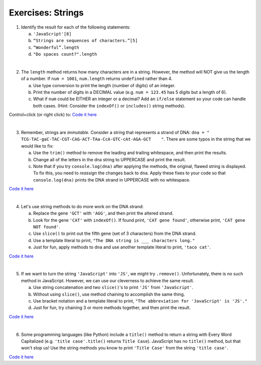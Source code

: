 Exercises: Strings
------------------

1. Identify the result for each of the following statements:

   a. ``'JavaScript'[8]``
   b. ``“Strings are sequences of characters.”[5]``
   c. ``“Wonderful”.length``
   d. ``"Do spaces count?".length``

|

2. The ``length`` method returns how many characters are in a string. However,
   the method will NOT give us the length of a number. If ``num = 1001``,
   ``num.length`` returns ``undefined`` rather than 4.

   a. Use type conversion to print the length (number of digits) of an integer.
   b. Print the number of digits in a DECIMAL value (e.g. ``num = 123.45`` has 5
      digits but a length of 6).
   c. What if ``num`` could be EITHER an integer or a decimal?  Add an ``if/else``
      statement so your code can handle both cases.  (Hint: Consider the
      ``indexOf()`` or ``includes()`` string methods).

Control+click (or right click) to: `Code it here <https://repl.it/@launchcode/StringExercises02/>`__

|

3. Remember, strings are *immutable*. Consider a string that represents a
   strand of DNA: ``dna = " TCG-TAC-gaC-TAC-CGT-CAG-ACT-TAa-CcA-GTC-cAt-AGA-GCT    "``.
   There are some typos in the string that we would like to fix:

   a. Use the ``trim()`` method to remove the leading and trailing whitespace,
      and then print the results.
   b. Change all of the letters in the dna string to UPPERCASE and print the
      result.
   c. Note that if you try ``console.log(dna)`` after applying the methods, the
      original, flawed string is displayed. To fix this, you need to
      *reassign* the changes back to ``dna``. Apply these fixes to your
      code so that ``console.log(dna)`` prints the DNA strand in UPPERCASE
      with no whitespace.

`Code it here <https://repl.it/@launchcode/StringExercises03/>`__

|

4. Let's use string methods to do more work on the DNA strand:

   a. Replace the gene ``'GCT'`` with ``'AGG'``, and then print the altered
      strand.
   b. Look for the gene ``'CAT'`` with ``indexOf()``. If found print, ``'CAT gene
      found'``, otherwise print, ``'CAT gene NOT found'``.
   c. Use ``slice()`` to print out the fifth gene (set of 3 characters) from
      the DNA strand.
   d. Use a template literal to print, ``"The DNA string is ___ characters long."``
   e. Just for fun, apply methods to ``dna`` and use another template literal to
      print, ``'taco cat'``.

`Code it here <https://repl.it/@launchcode/DNA-strings/>`__

|

5. If we want to turn the string ``'JavaScript'`` into ``'JS'``, we might try
   ``.remove()``. Unfortunately, there is no such method in JavaScript.
   However, we can use our cleverness to achieve the same result.

   a. Use string concatenation and two ``slice()``'s to print ``'JS'`` from
      ``'JavaScript'``.
   b. Without using ``slice()``, use method chaining to accomplish the same
      thing.
   c. Use bracket notation and a template literal to print, ``"The abbreviation for
      'JavaScript' is 'JS'."``
   d. Just for fun, try chaining 3 or more methods together, and then print the
      result.

`Code it here <https://repl.it/@launchcode/StringExercises05/>`__

|

6. Some programming languages (like Python) include a ``title()`` method to
   return a string with Every Word Capitalized (e.g. ``'title case'.title()``
   returns ``Title Case``).  JavaScript has no ``title()`` method, but that
   won't stop us! Use the string methods you know to print ``'Title Case'``
   from the string ``'title case'``.

`Code it here <https://repl.it/@launchcode/StringExercises06/>`__
